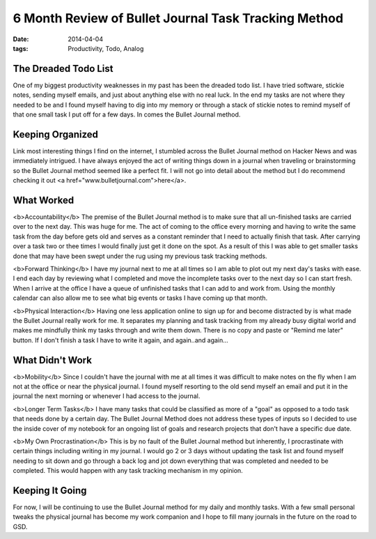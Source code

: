 =======================
6 Month Review of Bullet Journal Task Tracking Method
=======================
:date: 2014-04-04
:tags: Productivity, Todo, Analog

The Dreaded Todo List
================

One of my biggest productivity weaknesses in my past has been the dreaded todo list. I have tried software, stickie notes, sending myself emails, and just about anything else with no real luck.  In the end my tasks are not where they needed to be and I found myself having to dig into my memory or through a stack of stickie notes to remind myself of that one small task I put off for a few days. In comes the Bullet Journal method.

Keeping Organized
=====================

Link most interesting things I find on the internet, I stumbled across the Bullet Journal method on Hacker News and was immediately intrigued. I have always enjoyed the act of writing things down in a journal when traveling or brainstorming so the Bullet Journal method seemed like a perfect fit. I will not go into detail about the method but I do recommend checking it out <a href="www.bulletjournal.com">here</a>.

What Worked
=====================

<b>Accountability</b>
The premise of the Bullet Journal method is to make sure that all un-finished tasks are carried over to the next day. This was huge for me. The act of coming to the office every morning and having to write the same task from the day before gets old and serves as a constant reminder that I need to actually finish that task. After carrying over a task two or thee times I would finally just get it done on the spot. As a result of this I was able to get smaller tasks done that may have been swept under the rug using my previous task tracking methods.

<b>Forward Thinking</b>
I have my journal next to me at all times so I am able to plot out my next day's tasks with ease. I end each day by reviewing what I completed and move the incomplete tasks over to the next day so I can start fresh. When I arrive at the office I have a queue of unfinished tasks that I can add to and work from. Using the monthly calendar can also allow me to see what big events or tasks I have coming up that month.

<b>Physical Interaction</b>
Having one less application online to sign up for and become distracted by is what made the Bullet Journal really work for me. It separates my planning and task tracking from my already busy digital world and makes me mindfully think my tasks through and write them down. There is no copy and paste or "Remind me later" button. If I don't finish a task I have to write it again, and again..and again...



What Didn't Work
================
<b>Mobility</b>
Since I couldn't have the journal with me at all times it was difficult to make notes on the fly when I am not at the office or near the physical journal. I found myself resorting to the old send myself an email and put it in the journal the next morning or whenever I had access to the journal.

<b>Longer Term Tasks</b>
I have many tasks that could be classified as more of a "goal" as opposed to a todo task that needs done by a certain day. The Bullet Journal Method does not address these types of inputs so I decided to use the inside cover of my notebook for an ongoing list of goals and research projects that don't have a specific due date.

<b>My Own Procrastination</b>
This is by no fault of the Bullet Journal method but inherently, I procrastinate with certain things including writing in my journal. I would go 2 or 3 days without updating the task list and found myself needing to sit down and go through a back log and jot down everything that was completed and needed to be completed. This would happen with any task tracking mechanism in my opinion.

Keeping It Going
================
For now, I will be continuing to use the Bullet Journal method for my daily and monthly tasks.  With a few small personal tweaks the physical journal has become my work companion and I hope to fill many journals in the future on the road to GSD.

